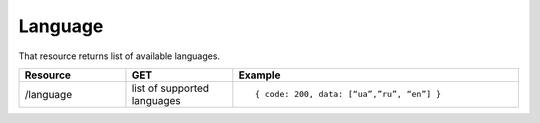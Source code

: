 Language
--------

That resource returns list of available languages.

.. list-table::
    :widths: 15 15 40
    :header-rows: 1

    * - Resource
      - GET
      - Example

    * - /language
      - list of supported languages
      - ::

        { code: 200, data: [“ua”,”ru”, “en”] }

